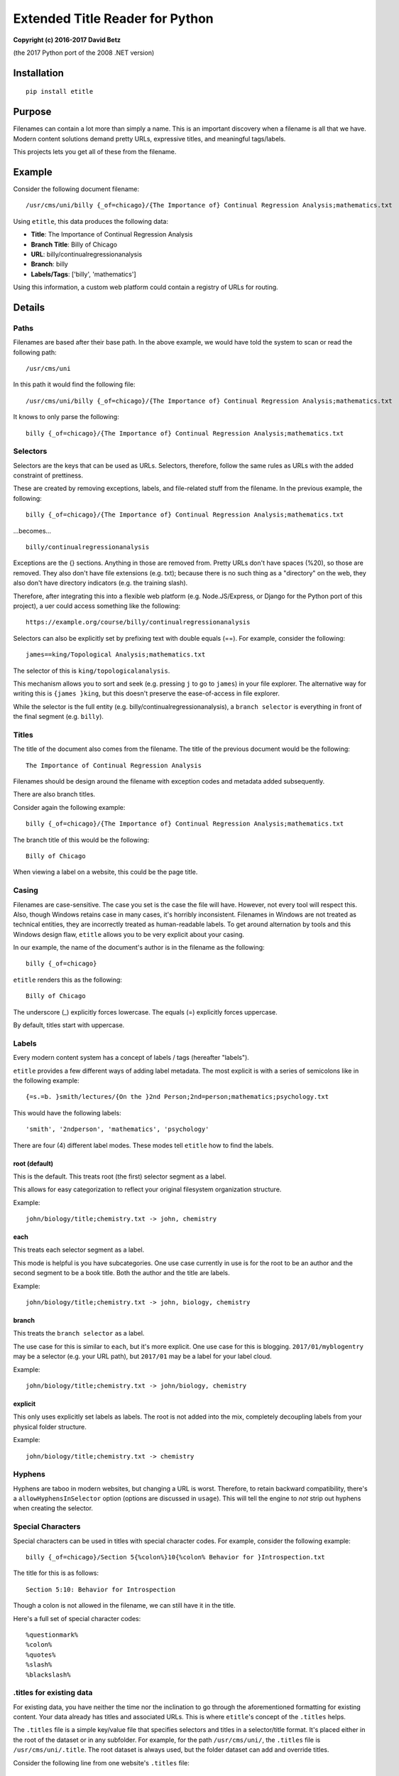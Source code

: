 Extended Title Reader for Python
================================

**Copyright (c) 2016-2017 David Betz**

(the 2017 Python port of the 2008 .NET version)

|Build Status| |PyPI version|

Installation
------------

::

    pip install etitle

Purpose
-------

Filenames can contain a lot more than simply a name. This is an
important discovery when a filename is all that we have. Modern content
solutions demand pretty URLs, expressive titles, and meaningful
tags/labels.

This projects lets you get all of these from the filename.

Example
-------

Consider the following document filename:

::

    /usr/cms/uni/billy {_of=chicago}/{The Importance of} Continual Regression Analysis;mathematics.txt

Using ``etitle``, this data produces the following data:

-  **Title**: The Importance of Continual Regression Analysis

-  **Branch Title**: Billy of Chicago

-  **URL**: billy/continualregressionanalysis

-  **Branch**: billy

-  **Labels/Tags**: ['billy', 'mathematics']

Using this information, a custom web platform could contain a registry
of URLs for routing.

Details
-------

Paths
~~~~~

Filenames are based after their base path. In the above example, we
would have told the system to scan or read the following path:

::

    /usr/cms/uni

In this path it would find the following file:

::

    /usr/cms/uni/billy {_of=chicago}/{The Importance of} Continual Regression Analysis;mathematics.txt

It knows to only parse the following:

::

    billy {_of=chicago}/{The Importance of} Continual Regression Analysis;mathematics.txt

Selectors
~~~~~~~~~

Selectors are the keys that can be used as URLs. Selectors, therefore,
follow the same rules as URLs with the added constraint of prettiness.

These are created by removing exceptions, labels, and file-related stuff
from the filename. In the previous example, the following:

::

    billy {_of=chicago}/{The Importance of} Continual Regression Analysis;mathematics.txt

...becomes...

::

    billy/continualregressionanalysis

Exceptions are the {} sections. Anything in those are removed from.
Pretty URLs don't have spaces (%20), so those are removed. They also
don't have file extensions (e.g. txt); because there is no such thing as
a "directory" on the web, they also don't have directory indicators
(e.g. the training slash).

Therefore, after integrating this into a flexible web platform (e.g.
Node.JS/Express, or Django for the Python port of this project), a uer
could access something like the following:

::

    https://example.org/course/billy/continualregressionanalysis

Selectors can also be explicitly set by prefixing text with double
equals (==). For example, consider the following:

::

    james==king/Topological Analysis;mathematics.txt

The selector of this is ``king/topologicalanalysis``.

This mechanism allows you to sort and seek (e.g. pressing ``j`` to go to
``james``) in your file explorer. The alternative way for writing this
is ``{james }king``, but this doesn't preserve the ease-of-access in
file explorer.

While the selector is the full entity (e.g.
billy/continualregressionanalysis), a ``branch selector`` is everything
in front of the final segment (e.g. ``billy``).

Titles
~~~~~~

The title of the document also comes from the filename. The title of the
previous document would be the following:

::

    The Importance of Continual Regression Analysis

Filenames should be design around the filename with exception codes and
metadata added subsequently.

There are also branch titles.

Consider again the following example:

::

    billy {_of=chicago}/{The Importance of} Continual Regression Analysis;mathematics.txt

The branch title of this would be the following:

::

    Billy of Chicago

When viewing a label on a website, this could be the page title.

Casing
~~~~~~

Filenames are case-sensitive. The case you set is the case the file will
have. However, not every tool will respect this. Also, though Windows
retains case in many cases, it's horribly inconsistent. Filenames in
Windows are not treated as technical entities, they are incorrectly
treated as human-readable labels. To get around alternation by tools and
this Windows design flaw, ``etitle`` allows you to be very explicit
about your casing.

In our example, the name of the document's author is in the filename as
the following:

::

    billy {_of=chicago}

``etitle`` renders this as the following:

::

    Billy of Chicago

The underscore (\_) explicitly forces lowercase. The equals (=)
explicitly forces uppercase.

By default, titles start with uppercase.

Labels
~~~~~~

Every modern content system has a concept of labels / tags (hereafter
"labels").

``etitle`` provides a few different ways of adding label metadata. The
most explicit is with a series of semicolons like in the following
example:

::

    {=s.=b. }smith/lectures/{On the }2nd Person;2nd=person;mathematics;psychology.txt

This would have the following labels:

::

    'smith', '2ndperson', 'mathematics', 'psychology'

There are four (4) different label modes. These modes tell ``etitle``
how to find the labels.

root (default)
^^^^^^^^^^^^^^

This is the default. This treats root (the first) selector segment as a
label.

This allows for easy categorization to reflect your original filesystem
organization structure.

Example:

::

    john/biology/title;chemistry.txt -> john, chemistry

each
^^^^

This treats each selector segment as a label.

This mode is helpful is you have subcategories. One use case currently
in use is for the root to be an author and the second segment to be a
book title. Both the author and the title are labels.

Example:

::

    john/biology/title;chemistry.txt -> john, biology, chemistry

branch
^^^^^^

This treats the ``branch selector`` as a label.

The use case for this is similar to ``each``, but it's more explicit.
One use case for this is blogging. ``2017/01/myblogentry`` may be a
selector (e.g. your URL path), but ``2017/01`` may be a label for your
label cloud.

Example:

::

    john/biology/title;chemistry.txt -> john/biology, chemistry

explicit
^^^^^^^^

This only uses explicitly set labels as labels. The root is not added
into the mix, completely decoupling labels from your physical folder
structure.

Example:

::

    john/biology/title;chemistry.txt -> chemistry

Hyphens
~~~~~~~

Hyphens are taboo in modern websites, but changing a URL is worst.
Therefore, to retain backward compatibility, there's a
``allowHyphensInSelector`` option (options are discussed in ``usage``).
This will tell the engine to *not* strip out hyphens when creating the
selector.

Special Characters
~~~~~~~~~~~~~~~~~~

Special characters can be used in titles with special character codes.
For example, consider the following example:

::

    billy {_of=chicago}/Section 5{%colon%}10{%colon% Behavior for }Introspection.txt

The title for this is as follows:

::

    Section 5:10: Behavior for Introspection

Though a colon is not allowed in the filename, we can still have it in
the title.

Here's a full set of special character codes:

::

    %questionmark%
    %colon%
    %quotes%
    %slash%
    %blackslash%

.titles for existing data
~~~~~~~~~~~~~~~~~~~~~~~~~

For existing data, you have neither the time nor the inclination to go
through the aforementioned formatting for existing content. Your data
already has titles and associated URLs. This is where ``etitle``'s
concept of the ``.titles`` helps.

The ``.titles`` file is a simple key/value file that specifies selectors
and titles in a selector/title format. It's placed either in the root of
the dataset or in any subfolder. For example, for the path
``/usr/cms/uni/``, the ``.titles`` file is ``/usr/cms/uni/.title``. The
root dataset is always used, but the folder dataset can add and override
titles.

Consider the following line from one website's ``.titles`` file:

::

    2007/08/Minima-NET-35-Blog-Engine, Minima .NET 3.5 Blog Engine (a.k.a. Minima 2.0)

This signifies that ``2007/08/minima-net-35-blog-engine`` will have a
title of "Minima .NET 3.5 Blog Engine (a.k.a. Minima 2.0)".

In this particular case, files before 2008 (when ``etitle`` was
originally built, on .NET) were exported using the selectors specified
by the former blog engine (`Minima <http://minima.codeplex.com/>`__ in
this case). The filename created during the export was
"2007/08/minima-net-35-blog-engine;projects.txt". The ``.titles`` file
was given the key (which ``etitle`` would figure out on its own) and the
title also exported.

Files with selectors not in the ``.titles`` files will be treated
normally.

.titles for new data
~~~~~~~~~~~~~~~~~~~~

The ``.titles`` file can also be used to store titles for individual
files. To do this, you set the title of your document to
:math:`, then store the selector / title in the `.titles`. One easy way to set the title to `
is the use the following pattern in your file name:

::

    $ - selector.txt

For example:

::

    $ - resume.txt

That is, "dollarsign space hyphen space selector".

The following would be either in your root or relative ``.titles``
files:

::

    resume, Curriculum Vitae

Your selector is ``resume`` and your title is "Curriculum Vitae".

Manual titles
-------------

You can also provide title data using the ``titleData`` property of
``options``. See usage for details.

Usage
-----

First,

::

    const etitle = require('etitle');

There are two core functions. The signatures are:

-  ``[selector, branch, title, branch_title, labels] etitle.parse(filename, fileroot, options)``

-  ``[selector, branch, title, branch_title, labels] etitle.parse_using_title_dataSync(filename, fileroot, options)``

-  ``[Promise] etitle.parse_using_title_data(filename, fileroot, options)``

The syntax of the first is fairly simple:

::

    let [selector, branch, title, branch_title, labels] = etitle.parse(filename, fileroot, options)

The second is like the first, but also looks for title data
(``.titles``)

::

    let [selector, branch, title, branch_title, labels] = etitle.parse_using_title_dataSync(filename, fileroot, options)

The third is uses a Promise. Therefore, your usage is the following:

::

        etitle.parse_using_title_data(filename, fileroot, options)
            .then(v => {
                let [selector, branch, title, branch_title, labels] =  = v;
            })
            .catch(err => { throw err; });

The ``fileroot`` is the base of all your files. When doing an iterative
filesystem scan, this would be your starting point.

``options`` can include the following:

-  ``allowHyphensInSelector``: boolean

-  ``labelMode``: can be 'root', 'each', 'branch, 'manual'

-  ``keepDot``: if true, dots will be kept in the selector; this comes
   in handy when sharing files (e.g. configure.sh)

-  ``titleData``: this is an array of key/value objects which can
   manually override titles; if set, titles are not searched for, even
   if the title functions are used. This enables scenarios where
   external titles might be needed, but disabling won't require code
   changes. Effectively, setting ``titleData`` to [] will disable the
   title search.

create\_selector
~~~~~~~~~~~~~~~~

Though the above functions are the primary entry points, the internally
used ``create_selector`` function has also been exported.

This function creates a key from a path and has myriad use cases. For
example, a simply find/replace from / to \_ will make a legal Azure
Table Storage key.

Signature:

::

    [selector] create_selector(path, allowHyphensInSelector, keepDot)

Consider the following:

::

    {=s.=b. }smith/lectures/{On the }2nd Person

This becomes the following:

::

    smith/lectures/2ndperson

Examples
--------

Blog
~~~~

Consider the following URL:

::

    https://netfxharmonics.com/2016/09/modulararm

The above url comes from the following file:

::

    E:\Drive\Documents\Content\NetFX\NetFXContent\2016\09\{Developing Azure }Modular ARM{ Templates};azure;powershell.md

The title is "Developing Azure Modular ARM Templates".

The labelMode is ``branch``, therefore the labels are "2016/09",
"azure", and "powershell".

Shared Files
~~~~~~~~~~~~

Consider the following URL:

::

    https://linux.azure.david.betz.space/mongodb/install

The above url comes from the following file:

::

    /home/dbetz/azure/armtemplates/mongodb/install.sh

The title is "mongodb/install.sh".

The labelMode is ``root``, therefore the single label is "mongodb".

User Text Content
~~~~~~~~~~~~~~~~~

Consider the following URL:

::

    https://ectypal.net/_/gaffin

For this site, ``gaffin`` represents a label.

The title for this page is:

::

    Richard Gaffin

The label ``gaffin`` and the title ``Richard Gaffin`` came from the
following folder name:

::

    E:\Drive\Documents\Content\Ectypal\EctypalContent\richard==gaffin

Consider the following URL:

::

    https://ectypal.net/_/vanasselt

For this site, ``vanasselt`` represents a label.

The title for this page is:

::

    Willem van Asselt

The label ``gaffin`` and the title ``Richard Gaffin`` came from the
following folder name:

::

    E:\Drive\Documents\Content\Ectypal\EctypalContent\{willem }_van=asselt

The author writes the ``v`` in his name ``Willem van Asselt`` as
lowercase. The underscore (\_) enforces this.

.. |Build Status| image:: https://travis-ci.org/davidbetz/pyetitle.svg?branch=master
   :target: https://travis-ci.org/davidbetz/pyetitle
.. |PyPI version| image:: https://badge.fury.io/py/etitle.svg
   :target: https://badge.fury.io/py/etitle
